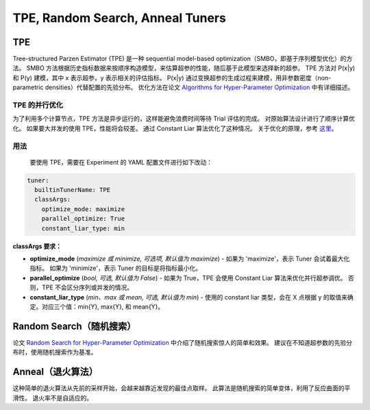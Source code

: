 TPE, Random Search, Anneal Tuners
========================================

TPE
---

Tree-structured Parzen Estimator (TPE) 是一种 sequential model-based optimization（SMBO，即基于序列模型优化）的方法。 SMBO 方法根据历史指标数据来按顺序构造模型，来估算超参的性能，随后基于此模型来选择新的超参。 TPE 方法对 P(x|y) 和 P(y) 建模，其中 x 表示超参，y 表示相关的评估指标。 P(x|y) 通过变换超参的生成过程来建模，用非参数密度（non-parametric densities）代替配置的先验分布。 优化方法在论文 `Algorithms for Hyper-Parameter Optimization <https://papers.nips.cc/paper/4443-algorithms-for-hyper-parameter-optimization.pdf>`__ 中有详细描述。 ​

TPE 的并行优化
^^^^^^^^^^^^^^^^^^^^^^^^^

为了利用多个计算节点，TPE 方法是异步运行的，这样能避免浪费时间等待 Trial 评估的完成。 对原始算法设计进行了顺序计算优化。 如果要大并发的使用 TPE，性能将会较差。 通过 Constant Liar 算法优化了这种情况。 关于优化的原理，参考 `这里 <../CommunitySharings/ParallelizingTpeSearch.rst>`__。

用法
^^^^^

 要使用 TPE，需要在 Experiment 的 YAML 配置文件进行如下改动：

.. code-block:: yaml

   tuner:
     builtinTunerName: TPE
     classArgs:
       optimize_mode: maximize
       parallel_optimize: True
       constant_liar_type: min

**classArgs 要求：**


* **optimize_mode** (*maximize 或 minimize, 可选项, 默认值为 maximize*) - 如果为 'maximize'，表示 Tuner 会试着最大化指标。 如果为 'minimize'，表示 Tuner 的目标是将指标最小化。
* **parallel_optimize** (*bool, 可选, 默认值为 False*) - 如果为 True，TPE 会使用 Constant Liar 算法来优化并行超参调优。 否则，TPE 不会区分序列或并发的情况。
* **constant_liar_type** (*min、max 或 mean, 可选, 默认值为 min*) - 使用的 constant liar 类型，会在 X 点根据 y 的取值来确定。对应三个值：min{Y}, max{Y}, 和 mean{Y}。

Random Search（随机搜索）
--------------------------------------

论文 `Random Search for Hyper-Parameter Optimization <http://www.jmlr.org/papers/volume13/bergstra12a/bergstra12a.pdf>`__ 中介绍了随机搜索惊人的简单和效果。 建议在不知道超参数的先验分布时，使用随机搜索作为基准。

Anneal（退火算法）
------------------------

这种简单的退火算法从先前的采样开始，会越来越靠近发现的最佳点取样。 此算法是随机搜索的简单变体，利用了反应曲面的平滑性。 退火率不是自适应的。
